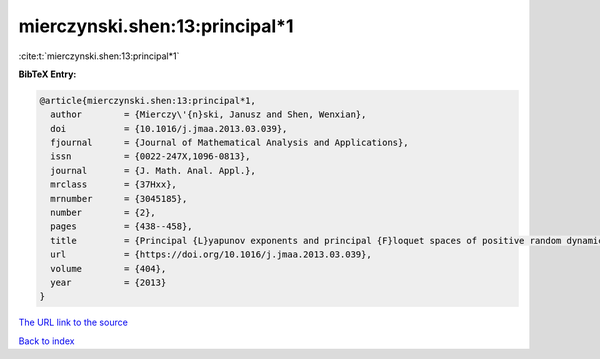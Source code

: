 mierczynski.shen:13:principal*1
===============================

:cite:t:`mierczynski.shen:13:principal*1`

**BibTeX Entry:**

.. code-block:: bibtex

   @article{mierczynski.shen:13:principal*1,
     author        = {Mierczy\'{n}ski, Janusz and Shen, Wenxian},
     doi           = {10.1016/j.jmaa.2013.03.039},
     fjournal      = {Journal of Mathematical Analysis and Applications},
     issn          = {0022-247X,1096-0813},
     journal       = {J. Math. Anal. Appl.},
     mrclass       = {37Hxx},
     mrnumber      = {3045185},
     number        = {2},
     pages         = {438--458},
     title         = {Principal {L}yapunov exponents and principal {F}loquet spaces of positive random dynamical systems. {II}. {F}inite-dimensional systems},
     url           = {https://doi.org/10.1016/j.jmaa.2013.03.039},
     volume        = {404},
     year          = {2013}
   }

`The URL link to the source <https://doi.org/10.1016/j.jmaa.2013.03.039>`__


`Back to index <../By-Cite-Keys.html>`__

